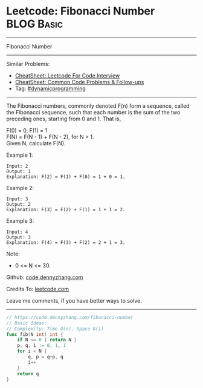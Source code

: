 * Leetcode: Fibonacci Number                                     :BLOG:Basic:
#+STARTUP: showeverything
#+OPTIONS: toc:nil \n:t ^:nil creator:nil d:nil
:PROPERTIES:
:type:     dynamicprogramming
:END:
---------------------------------------------------------------------
Fibonacci Number
---------------------------------------------------------------------
#+BEGIN_HTML
<a href="https://github.com/dennyzhang/code.dennyzhang.com/tree/master/problems/fibonacci-number"><img align="right" width="200" height="183" src="https://www.dennyzhang.com/wp-content/uploads/denny/watermark/github.png" /></a>
#+END_HTML
Similar Problems:
- [[https://cheatsheet.dennyzhang.com/cheatsheet-leetcode-A4][CheatSheet: Leetcode For Code Interview]]
- [[https://cheatsheet.dennyzhang.com/cheatsheet-followup-A4][CheatSheet: Common Code Problems & Follow-ups]]
- Tag: [[https://code.dennyzhang.com/review-dynamicprogramming][#dynamicprogramming]]
---------------------------------------------------------------------
The Fibonacci numbers, commonly denoted F(n) form a sequence, called the Fibonacci sequence, such that each number is the sum of the two preceding ones, starting from 0 and 1. That is,

F(0) = 0,   F(1) = 1
F(N) = F(N - 1) + F(N - 2), for N > 1.
Given N, calculate F(N).

Example 1:
#+BEGIN_EXAMPLE
Input: 2
Output: 1
Explanation: F(2) = F(1) + F(0) = 1 + 0 = 1.
#+END_EXAMPLE

Example 2:
#+BEGIN_EXAMPLE
Input: 3
Output: 2
Explanation: F(3) = F(2) + F(1) = 1 + 1 = 2.
#+END_EXAMPLE

Example 3:
#+BEGIN_EXAMPLE
Input: 4
Output: 3
Explanation: F(4) = F(3) + F(2) = 2 + 1 = 3.
#+END_EXAMPLE
 
Note:

- 0 <= N <= 30.

Github: [[https://github.com/dennyzhang/code.dennyzhang.com/tree/master/problems/fibonacci-number][code.dennyzhang.com]]

Credits To: [[https://leetcode.com/problems/fibonacci-number/description/][leetcode.com]]

Leave me comments, if you have better ways to solve.
---------------------------------------------------------------------
#+BEGIN_SRC go
// https://code.dennyzhang.com/fibonacci-number
// Basic Ideas:
// Complexity: Time O(n), Space O(1)
func fib(N int) int {
    if N <= 0 { return N }
    p, q, i := 0, 1, 1
    for i < N {
        q, p = q+p, q
        i++
    }
    return q
}
#+END_SRC

#+BEGIN_HTML
<div style="overflow: hidden;">
<div style="float: left; padding: 5px"> <a href="https://www.linkedin.com/in/dennyzhang001"><img src="https://www.dennyzhang.com/wp-content/uploads/sns/linkedin.png" alt="linkedin" /></a></div>
<div style="float: left; padding: 5px"><a href="https://github.com/dennyzhang"><img src="https://www.dennyzhang.com/wp-content/uploads/sns/github.png" alt="github" /></a></div>
<div style="float: left; padding: 5px"><a href="https://www.dennyzhang.com/slack" target="_blank" rel="nofollow"><img src="https://www.dennyzhang.com/wp-content/uploads/sns/slack.png" alt="slack"/></a></div>
</div>
#+END_HTML
